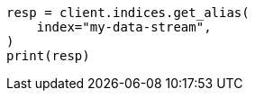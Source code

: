 // This file is autogenerated, DO NOT EDIT
// alias.asciidoc:266

[source, python]
----
resp = client.indices.get_alias(
    index="my-data-stream",
)
print(resp)
----
